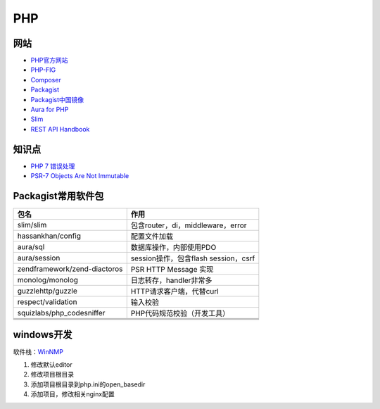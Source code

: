 PHP
===

网站
----

* `PHP官方网站 <http://php.net/>`_
* `PHP-FIG <https://www.php-fig.org/>`_
* `Composer <https://getcomposer.org/>`_
* `Packagist <https://packagist.org/>`_
* `Packagist中国镜像 <https://packagist.laravel-china.org/>`_
* `Aura for PHP <http://auraphp.com/>`_
* `Slim <https://www.slimframework.com/>`_
* `REST API Handbook <https://developer.wordpress.org/rest-api/>`_

知识点
------

* `​PHP 7 错误处理​ <http://php.net/manual/zh/language.errors.php7.php>`_
* `PSR-7 Objects Are Not Immutable <http://andrew.carterlunn.co.uk/programming/2016/05/22/psr-7-is-not-immutable.html>`_
  
Packagist常用软件包
-------------------

+--------------------------------+----------------------------------------------------------------+
| 包名                           | 作用                                                           |
+================================+================================================================+
| slim\/slim                     | 包含router，di，middleware，error                              |
+--------------------------------+----------------------------------------------------------------+
| hassankhan\/config             | 配置文件加载                                                   |
+--------------------------------+----------------------------------------------------------------+
| aura\/sql                      | 数据库操作，内部使用PDO                                        |
+--------------------------------+----------------------------------------------------------------+
| aura\/session                  | session操作，包含flash session，csrf                           |
+--------------------------------+----------------------------------------------------------------+
| zendframework\/zend-diactoros  | PSR HTTP Message 实现                                          |
+--------------------------------+----------------------------------------------------------------+
| monolog\/monolog               | 日志转存，handler非常多                                        |
+--------------------------------+----------------------------------------------------------------+
| guzzlehttp\/guzzle             | HTTP请求客户端，代替curl                                       |
+--------------------------------+----------------------------------------------------------------+
| respect\/validation            | 输入校验                                                       |
+--------------------------------+----------------------------------------------------------------+
| squizlabs\/php_codesniffer     | PHP代码规范校验（开发工具）                                    |
+--------------------------------+----------------------------------------------------------------+
|                                |                                                                |
+--------------------------------+----------------------------------------------------------------+
|                                |                                                                |
+--------------------------------+----------------------------------------------------------------+
|                                |                                                                |
+--------------------------------+----------------------------------------------------------------+

windows开发
-----------

软件栈：`WinNMP <https://winnmp.wtriple.com/>`_

1. 修改默认editor
2. 修改项目根目录
3. 添加项目根目录到php.ini的open_basedir
4. 添加项目，修改相关nginx配置